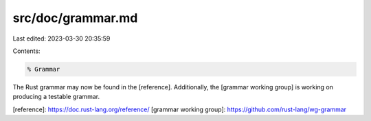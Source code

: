 src/doc/grammar.md
==================

Last edited: 2023-03-30 20:35:59

Contents:

.. code-block:: md

    % Grammar

The Rust grammar may now be found in the [reference]. Additionally, the [grammar
working group] is working on producing a testable grammar.

[reference]: https://doc.rust-lang.org/reference/
[grammar working group]: https://github.com/rust-lang/wg-grammar


